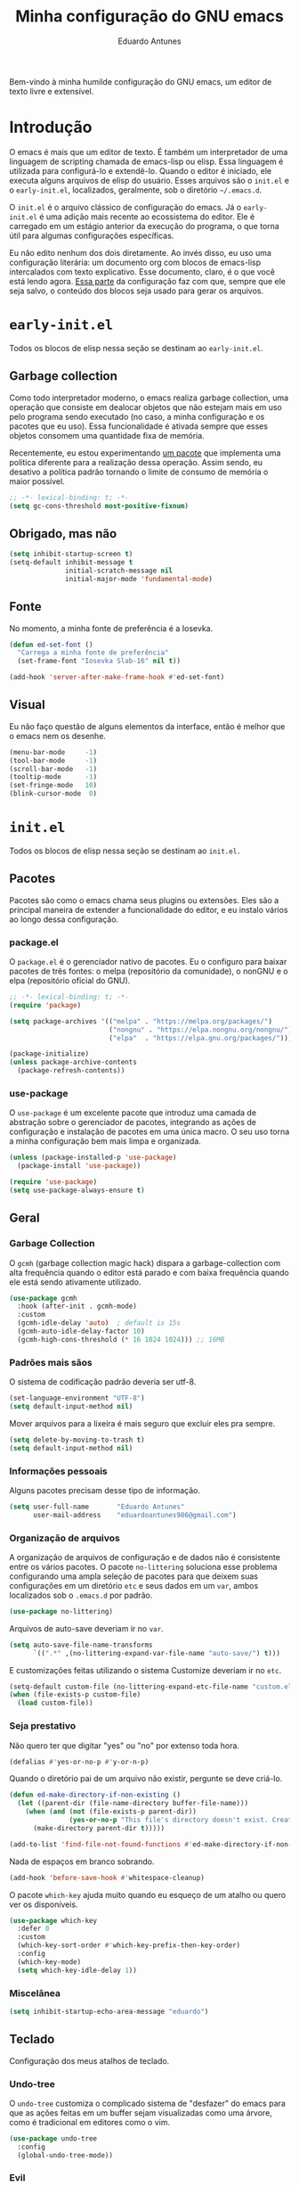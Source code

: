 #+title: Minha configuração do GNU emacs
#+author: Eduardo Antunes

Bem-vindo à minha humilde configuração do GNU emacs, um editor de texto livre e extensível.

* Introdução

O emacs é mais que um editor de texto. É também um interpretador de uma linguagem de scripting chamada de emacs-lisp ou elisp. Essa linguagem é utilizada para configurá-lo e extendê-lo. Quando o editor é iniciado, ele executa alguns arquivos de elisp do usuário. Esses arquivos são o =init.el= e o =early-init.el=, localizados, geralmente, sob o diretório =~/.emacs.d=.

O =init.el= é o arquivo clássico de configuração do emacs. Já o =early-init.el= é uma adição mais recente ao ecossistema do editor. Ele é carregado em um estágio anterior da execução do programa, o que torna útil para algumas configurações específicas.

Eu não edito nenhum dos dois diretamente. Ao invés disso, eu uso uma configuração literária: um documento org com blocos de emacs-lisp intercalados com texto explicativo. Esse documento, claro, é o que você está lendo agora. [[#lit][Essa parte]] da configuração faz com que, sempre que ele seja salvo, o conteúdo dos blocos seja usado para gerar os arquivos.

* =early-init.el=
:properties:
:header-args:emacs-lisp: :tangle ./early-init.el
:end:

Todos os blocos de elisp nessa seção se destinam ao =early-init.el=.

** Garbage collection

Como todo interpretador moderno, o emacs realiza garbage collection, uma operação que consiste em dealocar objetos que não estejam mais em uso pelo programa sendo executado (no caso, a minha configuração e os pacotes que eu uso). Essa funcionalidade é ativada sempre que esses objetos consomem uma quantidade fixa de memória.

Recentemente, eu estou experimentando [[#gc][um pacote]] que implementa uma política diferente para a realização dessa operação. Assim sendo, eu desativo a política padrão tornando o limite de consumo de memória o maior possível.

#+begin_src emacs-lisp
  ;; -*- lexical-binding: t; -*-
  (setq gc-cons-threshold most-positive-fixnum)
#+end_src

** Obrigado, mas não

#+begin_src emacs-lisp
  (setq inhibit-startup-screen t)
  (setq-default inhibit-message t
                initial-scratch-message nil
                initial-major-mode 'fundamental-mode)
#+end_src

** Fonte

No momento, a minha fonte de preferência é a Iosevka.

#+begin_src emacs-lisp
  (defun ed-set-font ()
    "Carrega a minha fonte de preferência"
    (set-frame-font "Iosevka Slab-16" nil t))

  (add-hook 'server-after-make-frame-hook #'ed-set-font)
#+end_src

** Visual

Eu não faço questão de alguns elementos da interface, então é melhor que o emacs nem os desenhe.

#+begin_src emacs-lisp
  (menu-bar-mode     -1)
  (tool-bar-mode     -1)
  (scroll-bar-mode   -1)
  (tooltip-mode      -1)
  (set-fringe-mode   10)
  (blink-cursor-mode  0)
#+end_src

* =init.el=
:properties:
:header-args:emacs-lisp: :tangle ./init.el
:end:

Todos os blocos de elisp nessa seção se destinam ao =init.el.=

** Pacotes

Pacotes são como o emacs chama seus plugins ou extensões. Eles são a principal maneira de extender a funcionalidade do editor, e eu instalo vários ao longo dessa configuração.

*** package.el

O =package.el= é o gerenciador nativo de pacotes. Eu o configuro para baixar pacotes de três fontes: o melpa (repositório da comunidade), o nonGNU e o elpa (repositório oficial do GNU).

#+begin_src emacs-lisp
  ;; -*- lexical-binding: t; -*-
  (require 'package)

  (setq package-archives '(("melpa" . "https://melpa.org/packages/")
                           ("nongnu" . "https://elpa.nongnu.org/nongnu/")
                           ("elpa"  . "https://elpa.gnu.org/packages/")))

  (package-initialize)
  (unless package-archive-contents
    (package-refresh-contents))
#+end_src

*** use-package

O =use-package= é um excelente pacote que introduz uma camada de abstração sobre o gerenciador de pacotes, integrando as ações de configuração e instalação de pacotes em uma única macro. O seu uso torna a minha configuração bem mais limpa e organizada.

#+begin_src emacs-lisp
  (unless (package-installed-p 'use-package)
    (package-install 'use-package))

  (require 'use-package)
  (setq use-package-always-ensure t)
#+end_src

** Geral

*** Garbage Collection
:properties:
:custom_id: gc
:end:

O =gcmh= (garbage collection magic hack) dispara a garbage-collection com alta frequência quando o editor está parado e com baixa frequência quando ele está sendo ativamente utilizado.

#+begin_src emacs-lisp
  (use-package gcmh
    :hook (after-init . gcmh-mode)
    :custom
    (gcmh-idle-delay 'auto)  ; default is 15s
    (gcmh-auto-idle-delay-factor 10)
    (gcmh-high-cons-threshold (* 16 1024 1024))) ;; 16MB
#+end_src

*** Padrões mais sãos

O sistema de codificação padrão deveria ser utf-8.

#+begin_src emacs-lisp
  (set-language-environment "UTF-8")
  (setq default-input-method nil)
#+end_src

Mover arquivos para a lixeira é mais seguro que excluir eles pra sempre.

#+begin_src emacs-lisp
  (setq delete-by-moving-to-trash t)
  (setq default-input-method nil)
#+end_src

*** Informações pessoais

Alguns pacotes precisam desse tipo de informação.

#+begin_src emacs-lisp
  (setq user-full-name       "Eduardo Antunes"
        user-mail-address    "eduardoantunes986@gmail.com")
#+end_src

*** Organização de arquivos

A organização de arquivos de configuração e de dados não é consistente entre os vários pacotes. O pacote =no-littering= soluciona esse problema configurando uma ampla seleção de pacotes para que deixem suas configurações em um diretório =etc= e seus dados em um =var=, ambos localizados sob o =.emacs.d= por padrão.

#+begin_src emacs-lisp
  (use-package no-littering)
#+end_src

Arquivos de auto-save deveriam ir no =var=.

#+begin_src emacs-lisp
  (setq auto-save-file-name-transforms
        `((".*" ,(no-littering-expand-var-file-name "auto-save/") t)))
#+end_src

E customizações feitas utilizando o sistema Customize deveriam ir no =etc=.

#+begin_src emacs-lisp
  (setq-default custom-file (no-littering-expand-etc-file-name "custom.el"))
  (when (file-exists-p custom-file)
    (load custom-file))
#+end_src

*** Seja prestativo

Não quero ter que digitar "yes" ou "no" por extenso toda hora.

#+begin_src emacs-lisp
  (defalias #'yes-or-no-p #'y-or-n-p)
#+end_src

Quando o diretório pai de um arquivo não existir, pergunte se deve criá-lo.

#+begin_src emacs-lisp
  (defun ed-make-directory-if-non-existing ()
    (let ((parent-dir (file-name-directory buffer-file-name)))
      (when (and (not (file-exists-p parent-dir))
                 (yes-or-no-p "This file's directory doesn't exist. Create it? ")
        (make-directory parent-dir t)))))

  (add-to-list 'find-file-not-found-functions #'ed-make-directory-if-non-existing)
#+end_src

Nada de espaços em branco sobrando.

#+begin_src emacs-lisp
    (add-hook 'before-save-hook #'whitespace-cleanup)
#+end_src

O pacote =which-key= ajuda muito quando eu esqueço de um atalho ou quero ver os disponíveis.

#+begin_src emacs-lisp
  (use-package which-key
    :defer 0
    :custom
    (which-key-sort-order #'which-key-prefix-then-key-order)
    :config
    (which-key-mode)
    (setq which-key-idle-delay 1))
#+end_src

*** Miscelânea

#+begin_src emacs-lisp
  (setq inhibit-startup-echo-area-message "eduardo")
#+end_src

** Teclado

Configuração dos meus atalhos de teclado.

*** Undo-tree

O =undo-tree= customiza o complicado sistema de "desfazer" do emacs para que as ações feitas em um buffer sejam visualizadas como uma árvore, como é tradicional em editores como o vim.

#+begin_src emacs-lisp
  (use-package undo-tree
    :config
    (global-undo-tree-mode))
#+end_src

*** Evil

Eu não sou um grande fã dos atalhos de edição padrão do emacs, especialmente depois de ter conhecido os atalhos ergonômicos do vim. Felizmente, o excelente pacote =evil= permite ao emacs emular a experiência confortável de edição que o vim oferece.

#+begin_src emacs-lisp
  (global-set-key (kbd "<escape>") 'keyboard-escape-quit)

  (use-package evil
    :after undo-tree
    :custom
    (evil-want-integration t)
    (evil-want-keybinding nil)
    (evil-want-C-u-scroll t)
    (evil-want-C-i-jump nil)
    (evil-undo-system 'undo-tree)
    :config
    (evil-mode 1)
    (define-key evil-insert-state-map (kbd "C-g") 'evil-normal-state)
    (define-key evil-insert-state-map (kbd "C-h") 'evil-delete-backward-char-and-join)

    ;; Use visual line motions even outside of visual-line-mode buffers
    (evil-global-set-key 'motion "j" 'evil-next-visual-line)
    (evil-global-set-key 'motion "k" 'evil-previous-visual-line)

    (evil-set-initial-state 'messages-buffer-mode 'normal)
    (evil-set-initial-state 'dashboard-mode 'normal))
#+end_src

**** Complementos do evil

O =evil-collection= aumenta a integração do =evil= com uma ampla coleção de pacotes, e o =evil-nerd-commenter= emula um dos vários plugins de comentário feitos para o vim.

#+begin_src emacs-lisp
  (use-package evil-collection
    :after evil
    :config
    (evil-collection-init))

  (use-package evil-nerd-commenter
    :after evil
    :config (evilnc-default-hotkeys t) ;; use default key bindings (M-;) in Emacs state
    :bind (:map evil-normal-state-map
                ("gc" . evilnc-comment-or-uncomment-lines)))
#+end_src

*** General

O =general.el= é um pacote análogo ao =use-package=, mas para a criação de atalhos de teclado. Eu o utilizo principalmente para criar atalhos prefixados por uma tecla-líder, à maneira do vim.

#+begin_src emacs-lisp
  (use-package general
    :after evil
    :config

    (general-create-definer ed-leader-key
      :states '(normal insert visual emacs)
      :prefix "SPC"
      :global-prefix "C-c")

    (ed-leader-key
      "SPC" #'find-file
      "."   #'dired-jump
      ":"   '(execute-extended-command :which-key "M-x")

      ;; compile operations
      "c"   '(:ignore t :which-key "compilation")
      "cc"  #'compile
      "cr"  #'recompile

      ;; buffer operations
      "b"  '(switch-to-buffer :which-key "buffers")
      "k"  #'kill-buffer

      ;; keymaps
      "w"   '(:keymap evil-window-map :which-key "window")
      "h"   '(:keymap help-map :which-key "help")
      "o"   '(:ignore t :which-key "open")
      "m"   '(:ignore t :which-key "mode")))
#+end_src

** Aparência

Na minha opinião, o visual padrão é ok, mas eu não usaria por um período prolongado nem sob ameaça.

*** Tema e fonte

#+begin_src emacs-lisp
  (ed-set-font)
  (use-package doom-themes
    :config
    (load-theme 'doom-one t)
    (doom-themes-org-config))
#+end_src

*** Modeline

De modo geral, eu gosto da modeline padrão. Eu só não gosto que a seção dos modos menores fique muito entulhada. O pacote =minions= substitui os "ícones" dos demais modos menores pelo próprio e oferece um menu para gerenciá-los. Ele também permite que você selecione alguns para que sejam exibidos normalmente sempre que ativos, o que é ótimo.

#+begin_src emacs-lisp
  (use-package minions
    :custom
    (minions-mode-line-lighter "...")
    (minions-prominent-modes '(flyspell-mode text-scale-mode))
    :config (minions-mode 1))
#+end_src

Eu também acho conveniente ver a hora na modeline.

#+begin_src emacs-lisp
  (setq display-time-format "%H:%M"
        display-time-default-load-average nil
        display-time-interval 60)
  (display-time-mode 1)
#+end_src

*** Linhas numeradas

Linhas numeradas são bem úteis...

#+begin_src emacs-lisp
  (column-number-mode)
  (global-display-line-numbers-mode t)
  (setq display-line-numbers-type 'relative)
#+end_src

...exceto em alguns modos.

#+begin_src emacs-lisp
  (dolist (mode '(org-mode-hook
                  eww-mode-hook
                  calendar-mode-hook
                  term-mode-hook
                  vterm-mode-hook
                  shell-mode-hook
                  eshell-mode-hook))
    (add-hook mode (lambda () (display-line-numbers-mode 0))))
#+end_src

*** Smooth scrolling

Eu detesto a rolagem padrão do emacs. Rolagem suave é uma necessidade básica pra mim.

#+begin_src emacs-lisp
  (use-package smooth-scrolling
    :init (smooth-scrolling-mode 1))
#+end_src

** Completion

Frequentemente, para utilizar uma funcionalidade do emacs, é preciso selecionar uma opção entre uma lista de candidatos. O exemplo mais clássico disso é o =M-x=, que executa um comando entre os existentes. Completion é o auxílio que o editor dá ao usuário nesses processos, seja completando o que ele escreve ou simplesmente exibindo a lista de candidatos.

*** Orderless

Toda seleção se baseia nos chamados estilos de seleção. Eles são funções que mapeiam o input do usuário aos candidatos a que ele possivelmente se refere. Opções nativas existem e são o padrão, mas os estilos oferecidos pelo pacote =orderless= me agradam mais. Todos eles admitem que o input do usuário seja mapeado fora de ordem aos candidatos, o que é bem inteligente.

#+begin_src emacs-lisp
  (use-package orderless
    :init
    (setq completion-styles '(orderless)
          completion-category-defaults nil
          completion-category-overrides '((file (styles . (partial-completion))))))
#+end_src

*** Vertico

Uma versão mínima do tradicional =ivy=, o =vertico= exibe a lista de candidatos de uma seleção em uma lista vertical, o que é bem útil.

#+begin_src emacs-lisp
  (defun ed-minibuffer-backward-kill (arg)
    "Um delete mais conveniente no minibuffer"
    (interactive "p")
    (if minibuffer-completing-file-name
        (if (string-match-p "/." (minibuffer-contents))
            (zap-up-to-char (- arg) ?/)
          (delete-minibuffer-contents))
      (backward-delete-char arg)))

  (use-package vertico
    :general
    (general-def vertico-map
      "C-j"  #'vertico-next
      "C-k"  #'vertico-previous
      "C-l"  #'vertico-exit-input)

    (general-def minibuffer-local-map
      "M-h"          #'backward-kill-word
      "<backspace>"  #'ed-minibuffer-backward-kill)

    :init
    (vertico-mode))
#+end_src

*** Marginalia

O =marginalia= inclui anotações úteis junto aos candidatos sempre que eles são exibidos em uma interface, o que inclui a listagem nativa de candidatos e soluções de terceiros, como o =vertico=.

#+begin_src emacs-lisp
  (use-package marginalia
    :after vertico
    :init (marginalia-mode))
#+end_src

*** Corfu

O =corfu= é análogo ao =vertico=, mas age em buffers comuns ao invés do minibuffer. Sua interface lembra bastante a de IDEs como o Intellij e o Pycharm.

#+begin_src emacs-lisp
  (use-package corfu
    :demand t
    :custom
    (corfu-cycle t)
    (corfu-preselect-first nil)
    :config
    (setq tab-always-indent 'complete)
    (corfu-global-mode 1)
    :general
    (general-def corfu-map
      "TAB"      #'corfu-next
      [tab]      #'corfu-next
      "S-TAB"    #'corfu-previous
      [backtab]  #'corfu-previous))
#+end_src

** Ferramentas

*** Org

O =org-mode= é um pacote realmente extraordinário. Em essência, ele é uma linguagem de marcação, como markdown e latex. Ele combina uma sintaxe simples e legível com uma grande riqueza de /features/, que incluem embarcação de trechos de código, suporte a latex /inline/, entre outros.

No entanto, o que realmente torna esse pacote especial é a biblioteca de funcionalidades úteis que ele oferece, que tornam essa simples linguagem um sistema eficiente de preparação de documentos, programação literária e planejamento.

**** Aparência

#+begin_src emacs-lisp
    (defun ed-org-mode-setup ()
      (org-indent-mode 1)
      (visual-line-mode 1)
      (dolist (pair '(("#+begin_src" . ?λ)
                      ("#+BEGIN_SRC" . ?λ)
                      ("#+end_src"   . ?λ)
                      ("#+END_SRC"   . ?λ)))
        (add-to-list 'prettify-symbols-alist pair))
      (prettify-symbols-mode))

    (use-package org
      :defer t
      :hook (org-mode . ed-org-mode-setup)
      :custom
      (org-hide-emphasis-markers t))

    (use-package org-bullets
      :hook (org-mode . org-bullets-mode)
      :custom
      (org-bullets-bullet-list '("·")))

    (defun ed-org-mode-visual-fill ()
      (setq visual-fill-column-width 100
            visual-fill-column-center-text t)
      (visual-fill-column-mode 1))

    (use-package visual-fill-column
      :hook (org-mode . ed-org-mode-visual-fill))
#+end_src

**** Configuração literária
:properties:
:custom_id: lit
:end:

Utilizar uma configuração literária tem muitas vantagens. A principal é não esquecer qual é o próposito que uma parte da config cumpre dois dias depois de tê-la escrito.

#+begin_src emacs-lisp
  (defun ed-org-babel-tangle-config ()
    (when (string-equal (file-name-directory (buffer-file-name))
                        (expand-file-name user-emacs-directory))
      (let ((org-confirm-babel-evaluate nil))
        (org-babel-tangle))))

  (add-hook 'org-mode-hook
            (lambda () (add-hook 'after-save-hook #'ed-org-babel-tangle-config)))
#+end_src

*** Dired

O editor de diretórios ou =dired= é o explorador de arquivos nativo do emacs.

#+begin_src emacs-lisp
  (use-package dired
    :ensure nil
    :hook (dired-mode . dired-hide-details-mode)
    :custom
    (dired-listing-switches "-Al --group-directories-first")
    :general
    (general-def 'normal 'dired-mode-map
      "SPC" nil
      "h"   #'dired-up-directory
      "l"   #'dired-find-file))
#+end_src

*** Eshell

A =eshell= é uma shell estilo UNIX integrada ao emacs. Ela permite que você não só execute programas no sistema, mas também funções internas do emacs, o que lhe confere uma flexibilidade muito grande. Além disso, ela funciona perfeitamente no Windows, ainda que com um desempenho menor.

#+begin_src emacs-lisp
  (defun ed-eshell-prompt ()
    (concat
     (eshell/pwd)
     (if (= (user-uid) 0) " # "
       " λ ")))

  (defun ed-eshell-setup ()
    (require 'evil-collection-eshell)
    (evil-collection-eshell-setup)
    ;; Salve comandos no histórico à medida que eles forem inseridos
    (add-hook 'eshell-pre-command-hook #'eshell-save-some-history)
    ;; Reduza o buffer do eshell quando ele exceder o máximo de linhas
    (add-to-list 'eshell-output-filter-functions #'eshell-truncate-buffer))

  (use-package eshell
    :ensure nil
    :hook (eshell-first-time-mode . ed-eshell-setup)
    :custom
    (eshell-banner-message "GNU emacs shell for fun and profit\n\n")
    (eshell-history-size 10000)
    (eshell-hist-ignore-dups t)
    (eshell-buffer-maximum-lines 10000)
    (eshell-scroll-to-bottom-on-input t)
    (eshell-prompt-regexp "^[^λ#]*[λ#] ")
    (eshell-prompt-function #'ed-eshell-prompt)
    :general
    (ed-leader-key
      "oe" #'eshell))

  (use-package eshell-syntax-highlighting
    :after eshell
    :hook (eshell-mode . eshell-syntax-highlighting-mode))
#+end_src

*** Vterm

O melhor emulador de terminal para o emacs.

#+begin_src emacs-lisp
  (use-package vterm
    :general
    (ed-leader-key
      "ot" '(vterm-other-window :which-key "terminal")
      "oT" '(vterm :which-key "terminal full")))
#+end_src

*** Pomodoro

O pacote =pomm.el= implementa um [[https://pt.wikipedia.org/wiki/Técnica_pomodoro][cronômetro pomodoro]] dentro do emacs.

#+begin_src emacs-lisp
  (use-package pomm
    :commands (pomm pomm-start)
    :custom
    (pomm-state-file-location
     (no-littering-expand-var-file-name "pomm.el"))
    :general
    (ed-leader-key
      "op" '(pomm :which-key "pomodoro")))
#+end_src

** Programação

Programação é um dos usos principais que eu tenho para o emacs. Com algumas configurações e pacotes, a experiência de programar com ele é realmente excelente.

*** Git

O =magit= é um pacote clássico do emacs. Possivelmente a melhor porcelana existente para o git.

#+begin_src emacs-lisp
  (use-package magit
    :commands
    (magit-status magit-get-current-branch)
    :custom
    (magit-display-buffer-function
     #'magit-display-buffer-same-window-except-diff-v1)
    :general
    (ed-leader-key
      "g" '(magit-status :which-key "git")))
#+end_src

O =smerge= é uma ferramenta built-in que facilita a resolução de conflitos.

#+begin_src emacs-lisp
  (ed-leader-key 'smerge-mode-map
    "s" '(:keymap smerge-basic-map :which-key "smerge"))
#+end_src

*** Linguagens

**** Flycheck

Um sistema de checagem sintática que se integra bem ao =lsp-mode=.

#+begin_src emacs-lisp
  (use-package flycheck
    :hook (lsp-mode . flycheck-mode))
#+end_src

**** Setup

Setups específicos para as principais linguagens que eu edito com o emacs.

#+begin_src emacs-lisp
  (use-package sly
    :hook (lisp-mode . sly))
#+end_src

*** Miscelânea

O modo menor =electric-pair-mode= previne delimitadores desbalanceados.

#+begin_src emacs-lisp
  (add-hook 'prog-mode-hook   #'electric-pair-mode)
  (add-hook 'eshell-mode-hook #'electric-pair-local-mode)
#+end_src

** Finalização

Eu desativo a emissão de mensagens no =early-init.el=, mas essa configuração só é útil durante a inicialização. Depois, eu gosto de ter mensagens.

#+begin_src emacs-lisp
  (setq-default inhibit-message nil)
#+end_src
